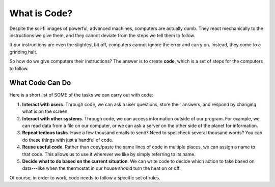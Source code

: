 What is Code?
==============

Despite the sci-fi images of powerful, advanced machines, computers are
actually dumb. They react mechanically to the instructions we give them, and
they cannot deviate from the steps we tell them to follow.

If our instructions are even the slightest bit off, computers cannot ignore
the error and carry on. Instead, they come to a grinding halt.

.. index:: ! code

So how do we give computers their instructions? The answer is to create
**code**, which is a set of steps for the computers to follow.

What Code Can Do
-----------------

Here is a short list of SOME of the tasks we can carry out with code:

#. **Interact with users**. Through code, we can ask a user questions, store
   their answers, and respond by changing what is on the screen.
#. **Interact with other systems**. Through code, we can access information
   outside of our program. For example, we can read data from a file on our
   computer, or we can ask a server on the other side of the planet for
   information.
#. **Repeat tedious tasks**. Have a few thousand emails to send? Need to
   spellcheck several thousand words? You can do these things with just a
   handful of code.
#. **Reuse useful code**. Rather than copy/paste the same lines of code in
   multiple places, we can assign a name to that code. This allows us to use it
   wherever we like by simply referring to its name.
#. **Decide what to do based on the current situation**. We can write code to
   decide which action to take based on data---like when the thermostat in
   our house should turn the heat on or off.

Of course, in order to work, code needs to follow a specific set of rules.
